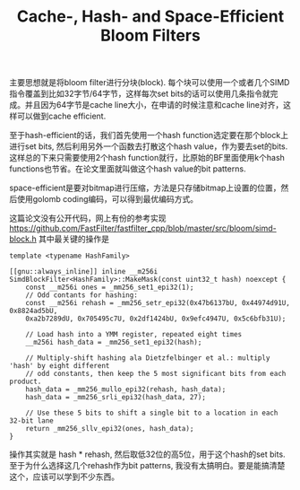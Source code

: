 #+title: Cache-, Hash- and Space-Efficient Bloom Filters

主要思想就是将bloom filter进行分块(block). 每个块可以使用一个或者几个SIMD指令覆盖到比如32字节/64字节，这样每次set bits的话可以使用几条指令就完成。并且因为64字节是cache line大小，在申请的时候注意和cache line对齐，这样可以做到cache efficient.

至于hash-efficient的话，我们首先使用一个hash function选定要在那个block上进行set bits, 然后利用另外一个函数去打散这个hash value，作为要去set的bits. 这样总的下来只需要使用2个hash function就行，比原始的BF里面使用k个hash functions也节省。在论文里面就叫做这个hash value的bit patterns.

space-efficient是要对bitmap进行压缩，方法是只存储bitmap上设置的位置，然后使用golomb coding编码，可以得到最优编码方式。

这篇论文没有公开代码，网上有份的参考实现  https://github.com/FastFilter/fastfilter_cpp/blob/master/src/bloom/simd-block.h 其中最关键的操作是

#+BEGIN_SRC C++
template <typename HashFamily>

[[gnu::always_inline]] inline __m256i
SimdBlockFilter<HashFamily>::MakeMask(const uint32_t hash) noexcept {
    const __m256i ones = _mm256_set1_epi32(1);
    // Odd contants for hashing:
    const __m256i rehash = _mm256_setr_epi32(0x47b6137bU, 0x44974d91U, 0x8824ad5bU,
    0xa2b7289dU, 0x705495c7U, 0x2df1424bU, 0x9efc4947U, 0x5c6bfb31U);

    // Load hash into a YMM register, repeated eight times
    __m256i hash_data = _mm256_set1_epi32(hash);

    // Multiply-shift hashing ala Dietzfelbinger et al.: multiply 'hash' by eight different
    // odd constants, then keep the 5 most significant bits from each product.
    hash_data = _mm256_mullo_epi32(rehash, hash_data);
    hash_data = _mm256_srli_epi32(hash_data, 27);

    // Use these 5 bits to shift a single bit to a location in each 32-bit lane
    return _mm256_sllv_epi32(ones, hash_data);
}
#+END_SRC

操作其实就是 hash * rehash, 然后取低32位的高5位，用于这个hash的set bits. 至于为什么选择这几个rehash作为bit patterns, 我没有太搞明白。要是能搞清楚这个，应该可以学到不少东西。
